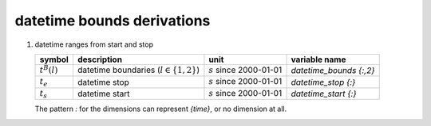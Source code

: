 datetime bounds derivations
===========================

#. datetime ranges from start and stop

   ================ =========================================== ========================== =======================
   symbol           description                                 unit                       variable name
   ================ =========================================== ========================== =======================
   :math:`t^{B}(l)` datetime boundaries (:math:`l \in \{1,2\}`) :math:`s` since 2000-01-01 `datetime_bounds {:,2}`
   :math:`t_{e}`    datetime stop                               :math:`s` since 2000-01-01 `datetime_stop {:}`
   :math:`t_{s}`    datetime start                              :math:`s` since 2000-01-01 `datetime_start {:}`
   ================ =========================================== ========================== =======================

   The pattern `:` for the dimensions can represent `{time}`, or no dimension at all.

   .. math::
      :nowrap:

      \begin{eqnarray}
         \phi^{B}(1) & = & t_{s} \\
         \phi^{B}(2) & = & t_{e}
      \end{eqnarray}
